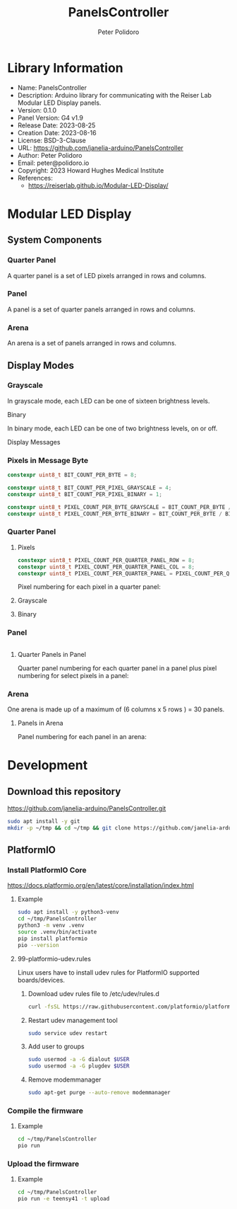 #+TITLE: PanelsController
#+AUTHOR: Peter Polidoro
#+EMAIL: peter@polidoro.io

* Library Information
- Name: PanelsController
- Description: Arduino library for communicating with the Reiser Lab Modular LED Display panels.
- Version: 0.1.0
- Panel Version: G4 v1.9
- Release Date: 2023-08-25
- Creation Date: 2023-08-16
- License: BSD-3-Clause
- URL: https://github.com/janelia-arduino/PanelsController
- Author: Peter Polidoro
- Email: peter@polidoro.io
- Copyright: 2023 Howard Hughes Medical Institute
- References:
  - https://reiserlab.github.io/Modular-LED-Display/

* Modular LED Display

** System Components

*** Quarter Panel

A quarter panel is a set of LED pixels arranged in rows and columns.

#+html: <img src="./images/quarter_panel.png" width="96px">

*** Panel

A panel is a set of quarter panels arranged in rows and columns.

#+html: <img src="./images/panel.png" width="192px">

*** Arena

An arena is a set of panels arranged in rows and columns.

#+html: <img src="./images/arena.png" width="1214px">

** Display Modes

*** Grayscale

In grayscale mode, each LED can be one of sixteen brightness levels.

#+html: <img src="./images/grayscale.png" width="420px"

*** Binary

In binary mode, each LED can be one of two brightness levels, on or off.

#+html: <img src="./images/binary.png" width="420px"

** Display Messages

*** Pixels in Message Byte

#+BEGIN_SRC cpp
constexpr uint8_t BIT_COUNT_PER_BYTE = 8;

constexpr uint8_t BIT_COUNT_PER_PIXEL_GRAYSCALE = 4;
constexpr uint8_t BIT_COUNT_PER_PIXEL_BINARY = 1;

constexpr uint8_t PIXEL_COUNT_PER_BYTE_GRAYSCALE = BIT_COUNT_PER_BYTE / BIT_COUNT_PER_PIXEL_GRAYSCALE;
constexpr uint8_t PIXEL_COUNT_PER_BYTE_BINARY = BIT_COUNT_PER_BYTE / BIT_COUNT_PER_PIXEL_BINARY;
#+END_SRC

*** Quarter Panel

**** Pixels

#+BEGIN_SRC cpp
constexpr uint8_t PIXEL_COUNT_PER_QUARTER_PANEL_ROW = 8;
constexpr uint8_t PIXEL_COUNT_PER_QUARTER_PANEL_COL = 8;
constexpr uint8_t PIXEL_COUNT_PER_QUARTER_PANEL = PIXEL_COUNT_PER_QUARTER_PANEL_ROW * PIXEL_COUNT_PER_QUARTER_PANEL_COL;
#+END_SRC

Pixel numbering for each pixel in a quarter panel:

#+html: <img src="./images/quarter_panel_pixels.png" width="1200px">

**** Grayscale

#+html: <img src="./images/quarter_panel_grayscale.png" width="1200px">

**** Binary

#+html: <img src="./images/quarter_panel_binary.png" width="1200px">

*** Panel

#+BEGIN_SRC cpp
#+END_SRC

**** Quarter Panels in Panel

Quarter panel numbering for each quarter panel in a panel plus pixel numbering for select pixels in a panel:

#+html: <img src="./images/panel_quarter_panels.png" width="1200px">

*** Arena

One arena is made up of a maximum of (6 columns x 5 rows ) = 30 panels.

**** Panels in Arena

Panel numbering for each panel in an arena:

#+html: <img src="./images/arena_panels.png" width="1200px">

* Development

** Download this repository

[[https://github.com/janelia-arduino/PanelsController.git]]

#+BEGIN_SRC sh
sudo apt install -y git
mkdir -p ~/tmp && cd ~/tmp && git clone https://github.com/janelia-arduino/PanelsController.git
#+END_SRC

** PlatformIO

*** Install PlatformIO Core

[[https://docs.platformio.org/en/latest/core/installation/index.html]]

**** Example

#+BEGIN_SRC sh
sudo apt install -y python3-venv
cd ~/tmp/PanelsController
python3 -m venv .venv
source .venv/bin/activate
pip install platformio
pio --version
#+END_SRC

**** 99-platformio-udev.rules

Linux users have to install udev rules for PlatformIO supported boards/devices.

***** Download udev rules file to /etc/udev/rules.d

#+BEGIN_SRC sh
curl -fsSL https://raw.githubusercontent.com/platformio/platformio-core/develop/platformio/assets/system/99-platformio-udev.rules | sudo tee /etc/udev/rules.d/99-platformio-udev.rules
#+END_SRC

***** Restart udev management tool

#+BEGIN_SRC sh
sudo service udev restart
#+END_SRC

***** Add user to groups

#+BEGIN_SRC sh
sudo usermod -a -G dialout $USER
sudo usermod -a -G plugdev $USER
#+END_SRC

***** Remove modemmanager

#+BEGIN_SRC sh
sudo apt-get purge --auto-remove modemmanager
#+END_SRC


*** Compile the firmware

**** Example

#+BEGIN_SRC sh
cd ~/tmp/PanelsController
pio run
#+END_SRC

*** Upload the firmware

**** Example

#+BEGIN_SRC sh
cd ~/tmp/PanelsController
pio run -e teensy41 -t upload
#+END_SRC
